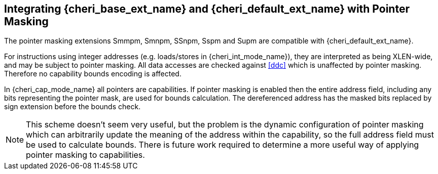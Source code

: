 [#section_pointer_masking_integration]
== Integrating {cheri_base_ext_name} and {cheri_default_ext_name} with Pointer Masking

The pointer masking extensions Smmpm, Smnpm, SSnpm, Sspm and Supm are compatible with {cheri_default_ext_name}.

For instructions using integer addresses (e.g. loads/stores in {cheri_int_mode_name}), they
are interpreted as being XLEN-wide, and may be subject to pointer masking.
All data accesses are checked against <<ddc>> which is unaffected by
pointer masking. Therefore no capability bounds encoding is affected.

In {cheri_cap_mode_name} all pointers are capabilities. If pointer masking is enabled
then the entire address field, including any bits representing the pointer mask, are used
for bounds calculation. The dereferenced address has the masked bits replaced by sign
extension before the bounds check.

NOTE: This scheme doesn't seem very useful, but the problem is the dynamic configuration
 of pointer masking which can arbitrarily update the meaning of the address within the capability,
 so the full address field must be used to calculate bounds.
 There is future work required to determine a more useful way of applying pointer masking to capabilities.
